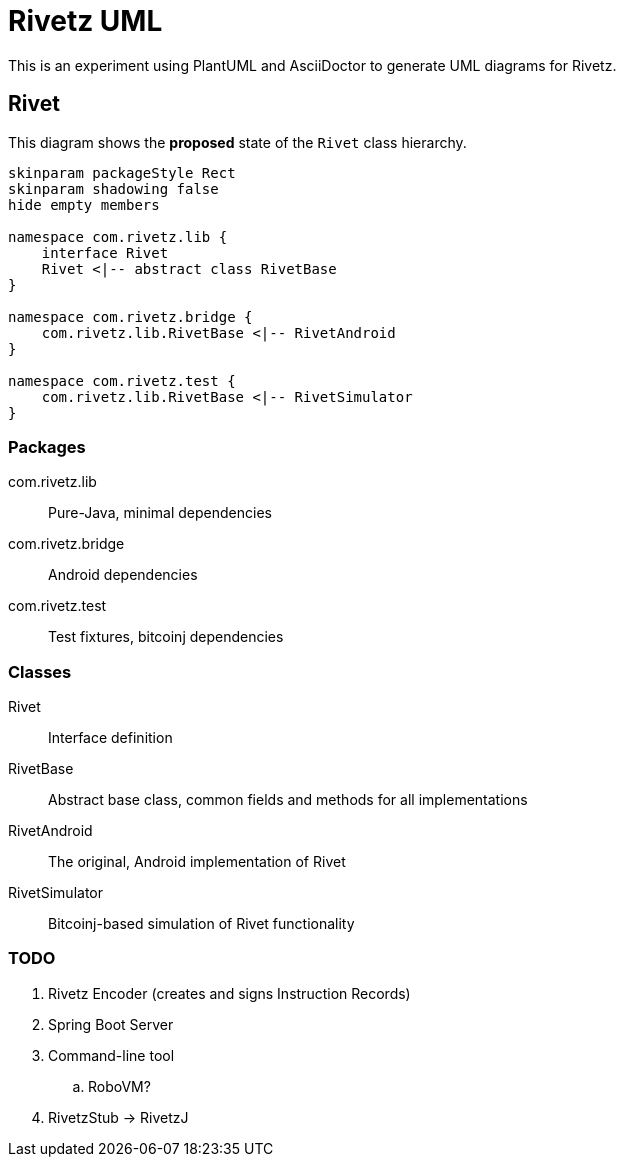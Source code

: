 = Rivetz UML

:imagesdir: images

This is an experiment using PlantUML and AsciiDoctor to generate UML diagrams for Rivetz.

== Rivet

This diagram shows the *proposed* state of the `Rivet` class hierarchy.

[plantuml, diagram-classes, svg]
....
skinparam packageStyle Rect
skinparam shadowing false
hide empty members

namespace com.rivetz.lib {
    interface Rivet
    Rivet <|-- abstract class RivetBase
}

namespace com.rivetz.bridge {
    com.rivetz.lib.RivetBase <|-- RivetAndroid
}

namespace com.rivetz.test {
    com.rivetz.lib.RivetBase <|-- RivetSimulator
}
....

=== Packages

com.rivetz.lib::
Pure-Java, minimal dependencies

com.rivetz.bridge::
Android dependencies

com.rivetz.test::
Test fixtures, bitcoinj dependencies

=== Classes

Rivet::
Interface definition

RivetBase::
Abstract base class, common fields and methods for all implementations

RivetAndroid::
The original, Android implementation of Rivet

RivetSimulator::
Bitcoinj-based simulation of Rivet functionality

=== TODO

. Rivetz Encoder (creates and signs Instruction Records)
. Spring Boot Server
. Command-line tool
.. RoboVM?
. RivetzStub -> RivetzJ


